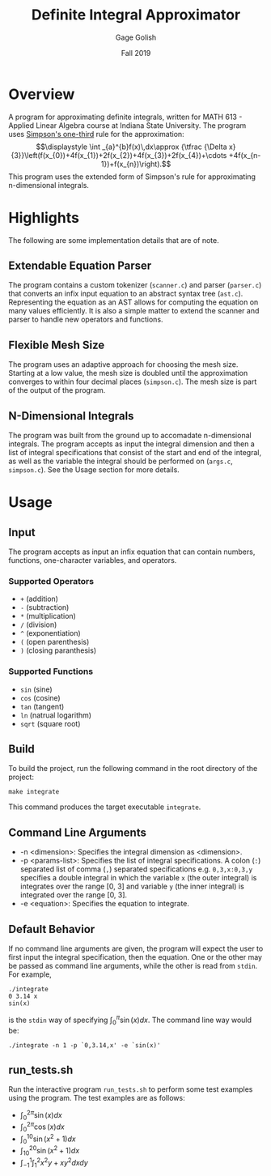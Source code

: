#+TITLE: Definite Integral Approximator
#+AUTHOR: Gage Golish
#+DATE: Fall 2019

#+OPTIONS: ^:nil 

#+LATEX_HEADER: \usepackage[margin=1in, paperwidth=8.5in, paperheight=11in]{geometry}

* Overview
  A program for approximating definite integrals, written for MATH
  613 - Applied Linear Algebra course at Indiana State University. The
  program uses [[https://en.wikipedia.org/wiki/Simpson%27s_rule][Simpson's one-third]] rule for the approximation:
  $$\displaystyle \int _{a}^{b}f(x)\,dx\approx {\tfrac {\Delta
  x}{3}}\left(f(x_{0})+4f(x_{1})+2f(x_{2})+4f(x_{3})+2f(x_{4})+\cdots
  +4f(x_{n-1})+f(x_{n})\right).$$
  This program uses the extended form of Simpson's rule for
  approximating n-dimensional integrals.

* Highlights
  The following are some implementation details that are of note.

** Extendable Equation Parser
   The program contains a custom tokenizer (~scanner.c~) and parser
   (~parser.c~) that converts an infix input equation to an abstract
   syntax tree (~ast.c~). Representing the equation as an AST allows
   for computing the equation on many values efficiently. It is also a
   simple matter to extend the scanner and parser to handle new
   operators and functions.

** Flexible Mesh Size
   The program uses an adaptive approach for choosing the mesh
   size. Starting at a low value, the mesh size is doubled until the
   approximation converges to within four decimal places (~simpson.c~). The
   mesh size is part of the output of the program.

** N-Dimensional Integrals
   The program was built from the ground up to accomadate
   n-dimensional integrals. The program accepts as input the integral
   dimension and then a list of integral specifications that consist
   of the start and end of the integral, as well as the variable the
   integral should be performed on (~args.c~, ~simpson.c~). See the
   Usage section for more details.

* Usage

** Input
   The program accepts as input an infix equation that can contain
   numbers, functions, one-character variables, and operators.

*** Supported Operators
    - ~+~ (addition)
    - ~-~ (subtraction)
    - ~*~ (multiplication)
    - ~/~ (division)
    - ~^~ (exponentiation)
    - ~(~ (open parenthesis)
    - ~)~ (closing paranthesis)

*** Supported Functions
    - ~sin~ (sine)
    - ~cos~ (cosine)
    - ~tan~ (tangent)
    - ~ln~ (natrual logarithm)
    - ~sqrt~ (square root)

** Build
   To build the project, run the following command in the root
   directory of the project: 
   
    #+BEGIN_EXPORT latex
    \noindent
    #+END_EXPORT
   ~make integrate~

    #+BEGIN_EXPORT latex
    \noindent
    #+END_EXPORT
   This command produces the target executable ~integrate~.

** Command Line Arguments
   - -n <dimension>: Specifies the integral dimension as <dimension>.
   - -p <params-list>: Specifies the list of integral
     specifications. A colon (~:~) separated list of comma (~,~)
     separated specifications e.g. ~0,3,x:0,3,y~ specifies a double
     integral in which the variable ~x~ (the outer integral) is
     integrates over the range [0, 3] and variable ~y~ (the inner
     integral) is integrated over the range [0, 3].
   - -e <equation>: Specifies the equation to integrate.

** Default Behavior
   If no command line arguments are given, the program will expect the
   user to first input the integral specification, then the
   equation. One or the other may be passed as command line arguments,
   while the other is read from ~stdin~. For example,
   #+BEGIN_SRC shell
   ./integrate 
   0 3.14 x
   sin(x)
   #+END_SRC
   is the ~stdin~ way of specifying $\int_0^\pi \sin(x) dx$. The
   command line way would be:
   #+BEGIN_SRC shell
   ./integrate -n 1 -p `0,3.14,x' -e `sin(x)'
   #+END_SRC

** run_tests.sh
   Run the interactive program ~run_tests.sh~ to perform some test
   examples using the program. The test examples are as follows:
   - $\displaystyle{\int_0^{2\pi} \sin(x) dx}$ 
   - $\displaystyle{\int_0^{2\pi} \cos(x) dx}$
   - $\displaystyle{\int_0^{10} \sin(x^2 + 1) dx}$ 
   - $\displaystyle{\int_{10}^{20} \sin(x^2 + 1) dx}$ 
   - $\displaystyle{\int_{-1}^{1} \int_1^2 x^2y + xy^2 dx dy}$ 
